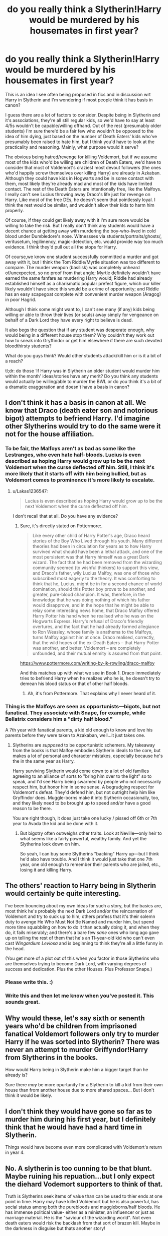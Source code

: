 #+TITLE: do you really think a Slytherin!Harry would be murdered by his housemates in first year?

* do you really think a Slytherin!Harry would be murdered by his housemates in first year?
:PROPERTIES:
:Author: BlueJFisher
:Score: 27
:DateUnix: 1548803315.0
:DateShort: 2019-Jan-30
:END:
This is an idea I see often being proposed in fics and in discussion wrt Harry in Slytherin and I'm wondering if most people think it has basis in canon?

I guess there are a lot of factors to consider. Despite being in Slytherin and it's associations, they're all still regular kids, so we'd have to say at least 4/5s wouldn't be capable/willing offhand. Out of the rest (presumably older students) I'm sure there'd be a fair few who wouldn't be opposed to the idea of him dying, just based on the number of Death Eaters' kids who've presumably been raised to hate him, but I think you'd have to look at the practicality and reasoning. Mainly, what purpose would it serve?

The obvious being hatred/revenge for killing Voldemort, but if we assume most of the kids who'd be willing are children of Death Eaters, we'd have to consider that most of Voldemort's craziest most devout followers (the ones who'd happily screw themselves over killing Harry) are already in Azkaban. Although they could have kids in Hogwarts and be in some contact with them, most likely they're already mad and most of the kids have limited contact. The rest of the Death Eaters are intentionally free, like the Malfoys. I really can't see Lucius throwing away Draco's life just for revenge on Harry. Like most of the free DEs, he doesn't seem that pointlessly loyal. I think the rest would be similar, and wouldn't allow their kids to harm him properly.

Of course, if they could get likely away with it I'm sure more would be willing to take the risk. But I really don't think any students would have a decent chance at getting away with murdering the boy-who-lived in cold blood under Dumbledore's nose. Witnessses via students/portraits/ghosts/, veritusetum, legilimency, magic-detection, etc. would provide way too much evidence. I think they'd pull out all the stops for Harry.

Of course,we know one student successfully committed a murder and got away with it, but I think the Tom Riddle/Myrtle situation was too different to compare. The murder weapon (basilisk) was completely unheard of/unexpected, so no proof from that angle; Myrtle definitely wouldn't have earned the same fanfare as murdering Harry would; Riddle had already established himself as a charismatic popular prefect figure, which our killer likely wouldn't have since this would be a crime of opportunity; and Riddle has an easy scapegoat complete with convenient murder weapon (Aragog) in poor Hagrid.

Although I think some might want to, I can't see many (if any) kids being willing or able to throw their lives (or souls) away simply for vengeance on behalf of a Dark Lord they have every right to believe is dead.

It also begs the question that if any student was desperate enough, why would being in a different house stop them? Why couldn't they work out how to sneak into Gryffindor or get him elsewhere if there are such devoted bloodthirsty students?

What do you guys think? Would other students attack/kill him or is it a bit of a reach?

tl;dr: do those ‘if Harry was in Slytherin an older student would murder him within the month' ideas/stories have any merit? Do you think any students would actually be willing/able to murder the BWL or do you think it's a bit of a dramatic exaggeration and doesn't have a basis in canon?


** I don't think it has a basis in canon at all. We know that Draco (death eater son and notorious bigot) attempts to befriend Harry. I'd imagine other Slytherins would try to do the same were it not for the house affiliation.
:PROPERTIES:
:Author: MartDiamond
:Score: 60
:DateUnix: 1548804443.0
:DateShort: 2019-Jan-30
:END:

*** To be fair, the Malfoys aren't as bad as some like the Lestranges, who even hate half-bloods. Lucius is even described as hoping Harry would grow up to be the next Voldemort when the curse deflected off him. Still, I think it's more likely that it starts off with him being bullied, but as Voldemort comes to prominence it's more likely to escalate.
:PROPERTIES:
:Author: MindForgedManacle
:Score: 14
:DateUnix: 1548808721.0
:DateShort: 2019-Jan-30
:END:

**** u/Lakas1236547:
#+begin_quote
  Lucius is even described as hoping Harry would grow up to be the next Voldemort when the curse deflected off him.
#+end_quote

I don't recall that at all. Do you have any evidence?
:PROPERTIES:
:Author: Lakas1236547
:Score: 2
:DateUnix: 1548848289.0
:DateShort: 2019-Jan-30
:END:

***** Sure, it's directly stated on Pottermore:.

#+begin_quote
  Like every other child of Harry Potter's age, Draco heard stories of the Boy Who Lived through his youth. Many different theories had been in circulation for years as to how Harry survived what should have been a lethal attack, and one of the most persistent was that Harry himself was a great Dark wizard. The fact that he had been removed from the wizarding community seemed (to wishful thinkers) to support this view, and Draco's father, wily Lucius Malfoy, was one of those who subscribed most eagerly to the theory. It was comforting to think that he, Lucius, might be in for a second chance of world domination, should this Potter boy prove to be another, and greater, pure-blood champion. It was, therefore, in the knowledge that he was doing nothing of which his father would disapprove, and in the hope that he might be able to relay some interesting news home, that Draco Malfoy offered Harry Potter his hand when he realised who he was on the Hogwarts Express. Harry's refusal of Draco's friendly overtures, and the fact that he had already formed allegiance to Ron Weasley, whose family is anathema to the Malfoys, turns Malfoy against him at once. Draco realised, correctly, that the wild hopes of the ex-Death Eaters -- that Harry Potter was another, and better, Voldemort -- are completely unfounded, and their mutual enmity is assured from that point.
#+end_quote

[[https://www.pottermore.com/writing-by-jk-rowling/draco-malfoy]]

And this matches up with what we see in Book 1. Draco immediately tries to befriend Harry when he realizes who he is, he doesn't try to demean his blood status or that of other half bloods.
:PROPERTIES:
:Author: MindForgedManacle
:Score: 7
:DateUnix: 1548854107.0
:DateShort: 2019-Jan-30
:END:

****** Ah, it's from Pottermore. That explains why I never heard of it.
:PROPERTIES:
:Author: Lakas1236547
:Score: 6
:DateUnix: 1548854215.0
:DateShort: 2019-Jan-30
:END:


*** Thing is the Malfoys are seen as opportunists---bigots, but not fanatical. They associate with Snape, for example, while Bellatrix considers him a "dirty half blood."

A 7th year with fanatical parents, a kid old enough to know and love his parents before they were taken to Azakaban, well...it just takes one.
:PROPERTIES:
:Author: Altair_L
:Score: 24
:DateUnix: 1548810962.0
:DateShort: 2019-Jan-30
:END:

**** Slytherins are /supposed/ to be opportunistic schemers. My takeaway from the books is that Malfoy embodies Slytherin ideals to the core, but makes a lot of personal and character mistakes, especially because he's the in the same year as Harry.

Harry surviving Slytherin would come down to a lot of old families agreeing to an alliance of sorts to "bring him over to the light" so to speak, and I'd see Harry being swarmed by people who not necessarily respect him, but honor him in some sense. A begrudging respect for Voldemort's defeat. They'd defend him, but not outright help him like Gryffindor does. Muggle-borns make it into Slytherin occasionally, too, and they likely need to be brought up to speed and/or have a good reason to be there.

You are right though, it does just take one lucky / pissed off 6th or 7th year to Avada the kid and be done with it.
:PROPERTIES:
:Author: Poonchow
:Score: 6
:DateUnix: 1548850227.0
:DateShort: 2019-Jan-30
:END:

***** But bigotry often outweighs other traits. Look at Neville---only heir to what seems like a fairly powerful, wealthy family. And yet the Slytherins look down on him.

So yeah, I can buy some Slytherins "backing" Harry up---but I think he'd also have trouble. And I think it would just take that one 7th year, one old enough to remember their parents who are jailed, etc., losing it and killing Harry.
:PROPERTIES:
:Author: Altair_L
:Score: 1
:DateUnix: 1548895502.0
:DateShort: 2019-Jan-31
:END:


** The others' reaction to Harry being in Slytherin would certainly be quite interesting.

I've been bouncing about my own ideas for such a story, but the basics are, most think he's probably the next Dark Lord and/or the reincarnation of Voldemort and try to suck up to him; others profess that it's their solemn duty to avenge He Who Must Not Be Named and murder him, but spend more time squabbling on how to do it than actually doing it, and when they do, it fails miserably; and there's a bare few /sane/ ones who long ago gave up on telling the rest of them that he's an 11-year-old kid who can't even cast /Wingardium Leviosa/ and is beginning to think they're all a little funny in the head.

(You get more of a plot out of this when you factor in those Slytherins who are themselves trying to become Dark Lord, with varying degrees of success and dedication. Plus the other Houses. Plus Professor Snape.)
:PROPERTIES:
:Author: Achille-Talon
:Score: 24
:DateUnix: 1548804791.0
:DateShort: 2019-Jan-30
:END:

*** Please write this. :)
:PROPERTIES:
:Author: MindForgedManacle
:Score: 3
:DateUnix: 1548808776.0
:DateShort: 2019-Jan-30
:END:


*** Write this and then let me know when you've posted it. This sounds great.
:PROPERTIES:
:Author: Garanar
:Score: 2
:DateUnix: 1548820259.0
:DateShort: 2019-Jan-30
:END:


** Why would these, let's say sixth or senenth years who'd be children from imprisoned fanatical Voldemort followers only try to murder Harry if he was sorted into Slytherin? There was never an attempt to murder Griffyndor!Harry from Slytherins in the books.

How would Harry being in Slytherin make him a bigger target than he already is?

Sure there /may/ be more opurtunity for a Slytherin to kill a kid from their own house than from another house due to more shared spaces... But i don't think it would be likely.
:PROPERTIES:
:Author: KroNdn
:Score: 7
:DateUnix: 1548833038.0
:DateShort: 2019-Jan-30
:END:


** I don't think they would have gone so far as to murder him during his first year, but I definitely think that he would have had a hard time in Slytherin.

Things would have become even more complicated with Voldemort's return in year 4.
:PROPERTIES:
:Score: 6
:DateUnix: 1548811927.0
:DateShort: 2019-Jan-30
:END:


** No. A slytherin is too cunning to be that blunt. Maybe ruining his repuation...but I only expect the diehard Vodemort supporters to think of that.

Truth is Slytherins seek items of value than can be used to thier ends at one point in time. Harry may have killed Voldemort but he is also powerful, has social status among both the purebloods and muggleborns/half bloods. He has immense political value- either as a minister, an influencer or just as marriage material. He is the "saviour of the wizarding world". Not even death eaters would risk the backlash from that sort of brazen kill. Maybe in the darkness in disguise but thats another story!
:PROPERTIES:
:Author: FuelledByPurrs
:Score: 11
:DateUnix: 1548804927.0
:DateShort: 2019-Jan-30
:END:


** I don't think so. Slytherins are supposed to be cunning, right? So they'd either befriend him for the benefits of having a famous friend or close to him so they would eventually backstab him for Death Eaters. That is, if they are that cunning. Most eleven years olds aren't.

I'd like to believe he'd find some true friends in the Slytherin House. The majority would probably be superficial after a point, but I think he would have a few people he could genuinely depend on
:PROPERTIES:
:Score: 5
:DateUnix: 1548818937.0
:DateShort: 2019-Jan-30
:END:

*** u/EurwenPendragon:
#+begin_quote
  I'd like to believe he'd find some true friends in the Slytherin House. The majority would probably be superficial after a point, but I think he would have a few people he could genuinely depend on
#+end_quote

I think so too, and this is part of what I wanted to tackle in a as-yet-unwritten SlytherHarry fic idea I've had periodically nibbling at my brain for a few years.

Basically, out of the Slytherins - and especially the ones in his year - you'd have Malfoy and those like him, who would basically try to get on his good side, and then bully him almost constantly when that doesn't work out. You'd have a few more opportunistic ones who try to leverage his unusual fame for their own ends, and then you'd have one or two who, for whatever reasons, genuinely do want to get to know him and end up his friends...though they'd still think him weird for trying to be friends with non-Slytherins(because that's who Harry /is/), but they'd go along with it anyway.
:PROPERTIES:
:Author: EurwenPendragon
:Score: 2
:DateUnix: 1548867173.0
:DateShort: 2019-Jan-30
:END:

**** Dude, if you write it I'd totally read it
:PROPERTIES:
:Score: 1
:DateUnix: 1548867272.0
:DateShort: 2019-Jan-30
:END:

***** Thanks.

Problem I have is, I want to set up a situation where the inter-House relationship is more complex than "Harry's House = Good/Other House = Evil and/or Stupid/Ravenclaw and Hufflepuff = Irrelevant". To that end, I separated the Trio by making [[https://c1.staticflickr.com/5/4829/46832221072_0912b5c994_n.jpg][Harry and Hermione a Slytherin and Ravenclaw, respectively]]. *BUT* I can't seem to come up with a good story to tell past, roughly, the first Potions class that doesn't end up with a canon-rehash, which I don't want.
:PROPERTIES:
:Author: EurwenPendragon
:Score: 2
:DateUnix: 1548867619.0
:DateShort: 2019-Jan-30
:END:

****** Message me and maybe I can help!!
:PROPERTIES:
:Score: 1
:DateUnix: 1548867716.0
:DateShort: 2019-Jan-30
:END:


****** Oi have the House Cup be some kinda actual powerful magical reward for the winning house.
:PROPERTIES:
:Author: CastoBlasto
:Score: 1
:DateUnix: 1548899305.0
:DateShort: 2019-Jan-31
:END:


** Nah, I don't think the Slytherin kids are murderers. People have this tendency to underestimate just how hard it is do deliberately murder someone. Look at Draco in canon. For years he goes around thinking he's big and bad, gleefully talking about how he'd like all Mudbloods to die... then in book six, when he's actually called upon to DO something and kill Dumbledore, he completely goes to pieces.

I think Harry's Slytherin housemates might THREATEN to kill Harry in his sleep, but wouldn't actually DO it. A few painful and/or humiliating pranks, though... that I can believe.
:PROPERTIES:
:Author: Dina-M
:Score: 5
:DateUnix: 1548828871.0
:DateShort: 2019-Jan-30
:END:


** The thing is: Why didn't it happen with a Gryffindor Harry? Sure there are less opportunities, but no self-respecting Slytherin would commit a /cold-blooded/ murder of opportunity. True, not all of them are that smart, but the ones not smart enough also have less opportunity.

I honestly think that a Harry who has established himself in the House by befriending some of them is about as save as he was in Gryffindor. Basically, if Harry shakes Draco's hand in the train, it lays the seed of doubt needed for a Slytherin to reconsider the plan. Malfoy means power. The Potter name means power. Such power also means an equivalent amount of retribution. No, the young Slytherins are too scared and the old ones too smart to risk it, in general.

If there are one or two fanatic outliers who want to avenge their parents, it only makes for a good little plotline, I'd say.
:PROPERTIES:
:Author: UndeadBBQ
:Score: 4
:DateUnix: 1548845806.0
:DateShort: 2019-Jan-30
:END:


** No. The idea that being in Slytherin will get you murdered by sole virtue of being in that house is ridiculous.

Switching spells are a thing, and it's something that second years learn. If you really wanted to kill a student, all you'd have to do is brew a poison (or smuggle it in somehow) and switch it with whatever the victim was going to drink.

Disillusionment charms, and silencing charms are both taught in the school to upper years. Using those, and waiting at the entrance to the common rooms of other Houses to sneak in, and do whatever it is that will kill the intended victim isn't something that would be difficult for a fifth or sixth year student. Or even a talented third or fourth year student.

Same goes with invisibility cloaks - they're rare, but not unheard of. Getting one and using that as an alternative to disillusionment is certainly a possibility.

Or, just use polyjuice potion, you know, like a 13 yo Hermione, and implicate someone else with the crime.

Stunning spells are sort of fourth year material - it doesn't take a lot to stun the victim as they go to the bathroom, and fling them off a tower. Or even just use a beater's bat, if you're worried about magical signatures (or whatever else is used in magical forensics).

Being in Gryffindor, Hufflepuff or Ravenclaw does not suddenly give you magic protection against these things just because you're in those Houses as opposed to Slytherin. If someone is that determined to kill, they are going to find a way to make attempts on the victim's life, no matter what.

#+begin_quote
  tl;dr: do those ‘if Harry was in Slytherin an older student would murder him within the month' ideas/stories have any merit?
#+end_quote

TLDR; this whole "being in Slytherin will have you dead by the end of the week" trope is put forward by overenthusiastic authors (usually ones who are convinced that Slytherins can be nothing less than good little Dark wizards) who don't think twice before jumping the gun.
:PROPERTIES:
:Author: avittamboy
:Score: 6
:DateUnix: 1548818730.0
:DateShort: 2019-Jan-30
:END:


** Slytherin students would be wary of him, maybe even go so far as stay away from him, but I don't think that they'd risk murder.

I could see one of the older Slytherin students going after Harry; would attack Harry I could see Slytherin Harry being a loner because of this; or even befriend Muggleborns who don't get the big deal of why Harry is in Slytherin, matters.

Perhaps Harry would try and show that him being in Slytherin isn't a bad thing, or will snap at people if they try and do anything to him.

There has to be a reason why the sorting hat told Harry that he could see him there (More than because Harry had a Horcrux inside him or other means); maybe he could change how people view Slytherins? Who really knows.
:PROPERTIES:
:Author: SnarkyAndProud
:Score: 3
:DateUnix: 1548817957.0
:DateShort: 2019-Jan-30
:END:


** I do think he'd be killed, but I don't think the entire house would be after him or anything. Most of the younger years are just too young to contemplate it, and there are always opportunists like Malfoys or the occasional half-blood who probably isn't out to get Harry on blood status. But all it takes is one 7th year, and the 7th years when Harry first enters Hogwarts are old enough to remember their parents, the end of the first war with Voldemort, etc. If Bellatrix had a kid for example, or if Pansy was a 7th year when Harry was a 1st year, I could completely see them killing Harry and making it look like an accident.

I also think there's a possibility that the older years would "bully" Harry but he could get accidentally killed.
:PROPERTIES:
:Author: Altair_L
:Score: 9
:DateUnix: 1548811140.0
:DateShort: 2019-Jan-30
:END:


** No. We don't have any reason to think the Slytherins would immediately be hostile towards him, Draco even tries to become friends with him, and even if they were, they're children. Even when things were getting serious in the sixth book, no one tried to kill Harry or anyone else inside the school.

To be honest, I think he would have ended up fitting in okay if he was in Slytherin. The Gryffindors are as bigotted as the Slytherins and people like Ron would have taken the same dislike to him as Draco did when he was sorted into Gryffindor. I think that would have pushed him into being friends with the Slytherins. There might be a few ridiculously fanatic people in Slytherin and he couldn't be friends with them, but most of them are probably just mildly racist at worst when they don't have Voldemort stoking the fire. The ones that were close-ish to him would probably tone it down when Harry was around.
:PROPERTIES:
:Author: onlytoask
:Score: 4
:DateUnix: 1548822688.0
:DateShort: 2019-Jan-30
:END:


** In my current ongoing, I have a fem!Harry named Rose who gets sorted into Slytherin - and survives mainly by being more Slytherin than everyone else. First night, everyone is reserved and polite, but obviously wary of her and others. Except our lad Draco, of course, who tells Rose that he will have her kicked out of the house because she doesn't belong.

Rose knocks him on his ass - winning the respect of her year mates, who were already tired of his shit, and of the older years, most of whom were appalled at how Draco had acted more like a Gryffindor by calling her out on the first night. Later, she verbally crushes Lucius Malfoy by quoting one of his own speeches, shaming him publicly while remaining completely polite and proper. She learns very quickly how to play the game, and she plays it well.

It works because not only does she lean in to what being Slytherin means, but that that particular version of Slytherin places more emphasis on subtlety, which she has to spare. The house goes along with it because, when they really listen to what she is saying, they can't find a single fault in what she has been saying all along.

So, would Harry get his ass killed in Slytherin? Maybe. It very much depends on both the version of Harry we're looking at and the version of Slytherin. Beyond Draco and his bookends, and maybe Pansy, we know little of his year in the snake pit, so most fics use Daphne and Theo and others to tailor the house to the story - which works, but doesn't really tell us how a canon Harry would do.
:PROPERTIES:
:Author: otrigorin
:Score: 2
:DateUnix: 1548820962.0
:DateShort: 2019-Jan-30
:END:


** I doubt it. I think he would be mercilessly bullied by at least half his Housemates, led by Malfoy and his cronies. But not killed.
:PROPERTIES:
:Author: EurwenPendragon
:Score: 2
:DateUnix: 1548866866.0
:DateShort: 2019-Jan-30
:END:


** So, there's a fic where Hermione is violently attacked, and there's where I can see someone getting murdered - multiple 16/17 year olds vs a single 11 year old. I'll link the fic, but I can't remember what chapter it's in.

linkffn(The Morrigan)
:PROPERTIES:
:Author: midasgoldentouch
:Score: 3
:DateUnix: 1548804945.0
:DateShort: 2019-Jan-30
:END:

*** [[https://www.fanfiction.net/s/12490363/1/][*/The Morrigan/*]] by [[https://www.fanfiction.net/u/5105789/adriata][/adriata/]]

#+begin_quote
  Hermione Granger is a little more ruthless, a little more bloodthirsty, and knows a lot less about the wizarding world and her place in it than she could ever guess. Halfblood!Hermione, Grey/dark!Hermione
#+end_quote

^{/Site/:} ^{fanfiction.net} ^{*|*} ^{/Category/:} ^{Harry} ^{Potter} ^{*|*} ^{/Rated/:} ^{Fiction} ^{M} ^{*|*} ^{/Chapters/:} ^{22} ^{*|*} ^{/Words/:} ^{85,082} ^{*|*} ^{/Reviews/:} ^{527} ^{*|*} ^{/Favs/:} ^{579} ^{*|*} ^{/Follows/:} ^{926} ^{*|*} ^{/Updated/:} ^{6/11/2018} ^{*|*} ^{/Published/:} ^{5/15/2017} ^{*|*} ^{/id/:} ^{12490363} ^{*|*} ^{/Language/:} ^{English} ^{*|*} ^{/Genre/:} ^{Horror/Adventure} ^{*|*} ^{/Characters/:} ^{Hermione} ^{G.} ^{*|*} ^{/Download/:} ^{[[http://www.ff2ebook.com/old/ffn-bot/index.php?id=12490363&source=ff&filetype=epub][EPUB]]} ^{or} ^{[[http://www.ff2ebook.com/old/ffn-bot/index.php?id=12490363&source=ff&filetype=mobi][MOBI]]}

--------------

*FanfictionBot*^{2.0.0-beta} | [[https://github.com/tusing/reddit-ffn-bot/wiki/Usage][Usage]]
:PROPERTIES:
:Author: FanfictionBot
:Score: 2
:DateUnix: 1548804965.0
:DateShort: 2019-Jan-30
:END:


*** Chapter 6
:PROPERTIES:
:Author: CryptidGrimnoir
:Score: 1
:DateUnix: 1548815339.0
:DateShort: 2019-Jan-30
:END:


** How likely are teenage members of the KKK to murder a person of colour "intruding" in their white-only dorm? You don't need everyone; one person willing to commit murder (or not caring if their target lives or dies) is enough.
:PROPERTIES:
:Author: Starfox5
:Score: 4
:DateUnix: 1548807189.0
:DateShort: 2019-Jan-30
:END:


** As someone who advocates that possibility, I do not think that Malfoy would be the one doing it. But there is definitely the possibility that someone like Flint would off him, or some other older student who has family in Azkaban.

The other avenue would be to abuse Crabbe's and Goyle's dim wit to have them carry out a murder without realising what they are doing (eg poison the bedsheets or hide some cursed item there similar to the necklace which was used on Katie).
:PROPERTIES:
:Author: Hellstrike
:Score: 3
:DateUnix: 1548806513.0
:DateShort: 2019-Jan-30
:END:


** No, but only ‘cus Either Must Die At The Hand Of The Other...
:PROPERTIES:
:Author: Sefera17
:Score: 1
:DateUnix: 1548817879.0
:DateShort: 2019-Jan-30
:END:


** I could see it. What would be legally murder, at least, which is to say an attack that has results beyond what the attacker intended rather than a premeditated 'hit' with fully-formed intent to kill.
:PROPERTIES:
:Author: ConsiderableHat
:Score: 1
:DateUnix: 1548810278.0
:DateShort: 2019-Jan-30
:END:


** Yes. All it takes is one or two bad apples acting alone, and there's a lot of people upset with him in the house of the ambitious.

Sure, others may be happy to make friends with Harry, but as I said, it only takes one.
:PROPERTIES:
:Author: rocketsp13
:Score: 1
:DateUnix: 1548823245.0
:DateShort: 2019-Jan-30
:END:
